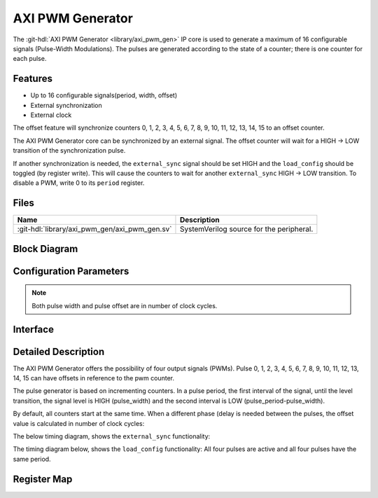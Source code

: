 .. _axi_pwm_gen:

AXI PWM Generator
================================================================================

.. hdl-component-diagram::

The :git-hdl:`AXI PWM Generator <library/axi_pwm_gen>` IP core is used to generate
a maximum of 16 configurable signals (Pulse-Width Modulations).
The pulses are generated according to the state of a counter; there is one counter
for each pulse.

Features
--------------------------------------------------------------------------------

* Up to 16 configurable signals(period, width, offset)
* External synchronization
* External clock

The offset feature will synchronize counters 0, 1, 2, 3, 4, 5, 6, 7, 8, 9, 10,
11, 12, 13, 14, 15 to an offset counter.

The AXI PWM Generator core can be synchronized by an external signal.
The offset counter will wait for a HIGH -> LOW transition of the synchronization
pulse.

If another synchronization is needed, the ``external_sync`` signal should be set
HIGH and the ``load_config`` should be toggled (by register write). This will
cause the counters to wait for another ``external_sync`` HIGH -> LOW transition.
To disable a PWM, write 0 to its ``period`` register.

Files
--------------------------------------------------------------------------------

.. list-table::
   :header-rows: 1

   * - Name
     - Description
   * - :git-hdl:`library/axi_pwm_gen/axi_pwm_gen.sv`
     - SystemVerilog source for the peripheral.

Block Diagram
--------------------------------------------------------------------------------

.. image:: block_diagram.svg
   :alt: AXI PWM Generator block diagram

Configuration Parameters
--------------------------------------------------------------------------------

.. note::

   Both pulse width and pulse offset are in number of clock cycles.

.. hdl-parameters::

   * - ID
     - Core ID should be unique for each IP in the system.
   * - ASYNC_CLK_EN
     - Use external clock, asynchronous to s_axi_aclk.
   * - N_PWMS
     - Number of pulses/pwms.
   * - PWM_EXT_SYNC
     - PWM offset counter uses external sync.
   * - EXT_ASYNC_SYNC
     - The external sync for pulse 0 is asynchronous.

.. _axi_pwm_gen interface:

Interface
--------------------------------------------------------------------------------

.. hdl-interfaces::

   * - ext_clk
     - External clock.
   * - ext_sync
     - External sync signal, synchronizes pulses to an external signal.
   * - pwm_*
     - Output PWM, up to 16, indexed from 0 to 15.

Detailed Description
--------------------------------------------------------------------------------

The AXI PWM Generator offers the possibility of four output signals (PWMs).
Pulse 0, 1, 2, 3, 4, 5, 6, 7, 8, 9, 10, 11, 12, 13, 14, 15 can have offsets in
reference to the pwm counter.

The pulse generator is based on incrementing counters.
In a pulse period, the first interval of the signal, until the level transition,
the signal level is HIGH (pulse_width) and the second interval is LOW
(pulse_period-pulse_width).

By default, all counters start at the same time. When a different phase (delay
is needed between the pulses, the offset value is calculated in number of clock cycles:

The below timing diagram, shows the ``external_sync`` functionality:

.. wavedrom::

   { "signal" : [
     { "name": "clk", "wave": "P............................"},
     { "name": "external_sync", "wave": "1.....0......................"},
     { "name": "pwm 0", "wave": "l.............h..l....h..l..."},
     { "name": "pwm 1", "wave": "l.................h..l....h.."},
     { "name": "counter 0", "wave": "=......444444455555555444444=","data":["1","2","3","4","5","6","7","8","1","2","3","4","5","6","7","8","1","2","3","4","5","6"]},
     { "name": "counter 1", "wave": "=..........44444445555555544=","data":["1","2","3","4","5","6","7","8","1","2","3","4","5","6","7","8","1","2"]}],
   foot: {text: ['tspan', 'External sync example'],tock:-6
   }}

The timing diagram below, shows the ``load_config`` functionality:
All four pulses are active and all four pulses have the same period.

.. wavedrom::

   { "signal" : [
     { "name": "clk", "wave": "P............................"},
     { "name": "load_config", "wave": "10..........................."},
     { "name": "pulse 0", "wave": "l...........h....l.....h....l"},
     { "name": "pulse 1", "wave": "l...........h..l.......h..l.."},
     { "name": "pulse 2", "wave": "l..............h....l.....h.."},
     { "name": "pulse 3", "wave": "l....................h..l...."},
     { "name": "counter 0", "wave": "x=44444444445555555555544444=","data":["1","2","3","4","5","6","7","8","9","10","11","1","2","3","4","5","6","7","8","9","10","11","1","2","3","4","5"]},
     { "name": "counter 1", "wave": "x=44444444445555555555544444=","data":["1","2","3","4","5","6","7","8","9","10","11","1","2","3","4","5","6","7","8","9","10","11","1","2","3","4","5"]},
     { "name": "counter 2", "wave": "x=...44444444445555555555544=","data":["1","2","3","4","5","6","7","8","9","10","11","1","2","3","4","5","6","7","8","9","10","11","1","2"]},
     { "name": "counter 3", "wave": "x=.........44444444445555555=","data":["1","2","3","4","5","6","7","8","9","10","11","1","2","3","4","5","6","7",]}],
   foot: {text: ['tspan', 'Load config example'],tock:-1
   }}

Register Map
--------------------------------------------------------------------------------

.. hdl-regmap::
   :name: AXI_PWM_GEN
